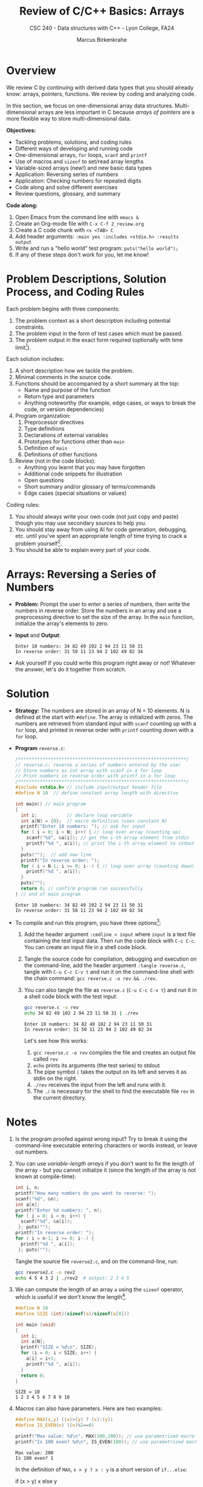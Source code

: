 #+TITLE: Review of C/C++ Basics: Arrays
#+AUTHOR: Marcus Birkenkrahe
#+SUBTITLE: CSC 240 - Data structures with C++ - Lyon College, FA24
#+STARTUP:overview hideblocks indent
#+OPTIONS: toc:1 num:1 ^:nil
#+PROPERTY: header-args:C++ :main yes :includes <iostream> :results output :exports both :noweb yes
#+PROPERTY: header-args:C :main yes :includes <stdio.h> :results output :exports both :noweb yes
* Overview

We review C by continuing with derived data types that you should
already know: arrays, pointers, functions. We review by coding and
analyzing code.

In this section, we focus on one-dimensional array data
structures. Multi-dimensional arrays are less important in C because
/arrays of pointers/ are a more flexible way to store multi-dimensional
data.

*Objectives:*
- Tackling problems, solutions, and coding rules
- Different ways of developing and running code
- One-dimensional arrays, =for= loops, =scanf= and =printf=
- Use of macros and =sizeof= to set/read array lengths
- Variable-sized arrays (new!) and new basic data types
- Application: Reversing series of numbers
- Application: Checking numbers for repeated digits
- Code along and solve different exercises
- Review questions, glossary, and summary

*Code along:*
1. Open Emacs from the command line with =emacs &=
2. Create an Org-mode file with =C-x C-f 2_review.org=
3. Create a C code chunk with =<s <TAB> C=
4. Add header arguments: ~:main yes :includes <stdio.h> :results output~
5. Write and run a "hello world" test program: =puts("hello world");=
6. If any of these steps don't work for you, let me know!

* Problem Descriptions, Solution Process, and Coding Rules

Each problem begins with three components:
1) The problem context as a short description including potential
   constraints.
2) The problem input in the form of test cases which must be passed.
3) The problem output in the exact form required (optionally with time
   limit[fn:1]).

Each solution includes:
1) A short description how we tackle the problem.
2) Minimal comments in the source code.
3) Functions should be accompanied by a short summary at the top:
   - Name and purpose of the function
   - Return type and parameters
   - Anything noteworthy (for example, edge cases, or ways to break
     the code, or version dependencies)
4) Program organization:
   1. Preprocessor directives
   2. Type definitions
   3. Declarations of external variables
   4. Prototypes for functions other than =main=
   5. Definition of =main=
   6. Definitions of other functions
5) Review (not in the code blocks):
   - Anything you learnt that you may have forgotten
   - Additional code snippets for illustration
   - Open questions
   - Short summary and/or glossary of terms/commands
   - Edge cases (special situations or values)

Coding rules:
1) You should always write your own code (not just copy and paste)
   though you may use secondary sources to help you.
2) You should stay away from using AI for code generation, debugging,
   etc. until you've spent an appropriate length of time trying to
   crack a problem yourself[fn:2].
3) You should be able to explain every part of your code.

* Arrays: Reversing a Series of Numbers

- *Problem:* Prompt the user to enter a series of numbers, then write
  the numbers in reverse order. Store the numbers in an array and use
  a preprocessing directive to set the size of the array. In the =main=
  function, initialize the array's elements to zero.

- *Input* and *Output*:
  #+begin_example
  Enter 10 numbers: 34 82 49 102 2 94 23 11 50 31
  In reverse order: 31 50 11 23 94 2 102 49 82 34
  #+end_example

- Ask yourself if you could write this program right away or not!
  Whatever the answer, let's do it together from scratch.

* Solution

- *Strategy:* The numbers are stored in an array of N = 10 elements. N
  is defined at the start with =#define=. The array is initialized with
  zeros. The numbers are retrieved from standard input with =scanf=
  counting up with a =for= loop, and printed in reverse order with
  =printf= counting down with a =for= loop.

- *Program* =reverse.c=:
  #+begin_src C :tangle reverse.c :main no :includes :cmdline < input
    /**************************************************************/
    // reverse.c: reverse a series of numbers entered by the user
    // Store numbers as int array with scanf in a for loop
    // Print numbers in reverse order with printf in a for loop
    /**************************************************************/
    #include <stdio.h> // include input/output header file
    #define N 10  // define constant array length with directive

    int main() // main program
    {
      int i;           // declare loop variable
      int a[N] = {0};  // macro definition (uses constant N)
      printf("Enter 10 numbers: "); // ask for input
      for ( i = 0; i < N; i++) { // loop over array (counting up)
        scanf("%d", &a[i]); // get the i-th array element from stdin
        printf("%d ", a[i]); // print the i-th array element to stdout
      }
      puts("");  // add new line
      printf("In reverse order: ");
      for ( i = N-1; i >= 0; i--) { // loop over array (counting down)
        printf("%d ", a[i]);
      }
      puts("");
      return 0; // confirm program ran successfully
    } // end of main program
  #+end_src

  #+RESULTS:
  : Enter 10 numbers: 34 82 49 102 2 94 23 11 50 31
  : In reverse order: 31 50 11 23 94 2 102 49 82 34

- To compile and run this program, you have three options[fn:3]:
  1. Add the header argument =:cmdline < input= where =input= is a text
     file containing the test input data. Then run the code block with
     =C-c C-c=. You can create an input file in a shell code block.
  2. Tangle the source code for compilation, debugging and execution
     on the command-line, add the header argument =:tangle reverse.c=,
     tangle with =C-u C-c C-v t= and run it on the command-line shell
     with the chain command: =gcc reverse.c -o rev && ./rev=.
  3. You can also tangle the file as ~reverse.c~ (=C-u C-c C-v t=) and run
     it in a shell code block with the test input:
     #+begin_src bash :results output :exports both
       gcc reverse.c -o rev
       echo 34 82 49 102 2 94 23 11 50 31 | ./rev
     #+end_src

     #+RESULTS:
     : Enter 10 numbers: 34 82 49 102 2 94 23 11 50 31
     : In reverse order: 31 50 11 23 94 2 102 49 82 34

     Let's see how this works:
     1) =gcc reverse.c -o rev= compiles the file and creates an output
        file called =rev=
     2) =echo= prints its arguments (the test series) to stdout
     3) The pipe symbol =|= takes the output on its left and serves it
        as stdin on the right.
     4) =./rev= receives the input from the left and runs with it.
     5) The =./= is necessary for the shell to find the executable file
        =rev= in the current directory.

* Notes

1. Is the program proofed against wrong input? Try to break it using
   the command-line executable entering characters or words instead,
   or leave out numbers.
2. You can use /variable-length arrays/ if you don't want to fix the
   length of the array - but you cannot initialize it (since the
   length of the array is not known at compile-time):
   #+begin_src C :tangle reverse2.c :main yes :includes <stdio.h> :results none :exports both
     int i, n;
     printf("How many numbers do you want to reverse: ");
     scanf("%d", &n);
     int a[n];
     printf("Enter %d numbers: ", n);
     for ( i = 0; i < n; i++) {
       scanf("%d", &a[i]);
      }; puts("");
     printf("In reverse order: ");
     for ( i = n-1; i >= 0; i--) {
       printf("%d ", a[i]);
      }; puts("");
   #+end_src

   Tangle the source file =reverse2.c=, and on the command-line, run:
   #+begin_src bash :results output :exports both
     gcc reverse2.c -o rev2
     echo 4 5 4 3 2 | ./rev2  # output: 2 3 4 5
   #+end_src
3. We can compute the length of an array =a= using the =sizeof=
   operator, which is useful if we don't know the length[fn:4].
   #+begin_src C :main no
     #define N 10
     #define SIZE (int)(sizeof(a)/sizeof(a[0]))

     int main (void)
     {
       int i;
       int a[N];
       printf("SIZE = %d\n", SIZE);
       for (i = 0; i < SIZE; i++) {
         a[i] = i+1;
         printf("%d ", a[i]);
       }
       return 0;
     }
   #+end_src

   #+RESULTS:
   : SIZE = 10
   : 1 2 3 4 5 6 7 8 9 10

4. Macros can also have parameters. Here are two examples:
   #+begin_src C
     #define MAX(x,y) ((x)>(y) ? (x):(y))
     #define IS_EVEN(n) ((n)%2==0)

     printf("Max value: %d\n", MAX(100,200)); // use parametrized macro
     printf("Is 100 even? %d\n", IS_EVEN(100)); // use parametrized macro
   #+end_src

   #+RESULTS:
   : Max value: 200
   : Is 100 even? 1

   In the definition of =MAX=, =x > y ? x : y= is a short version of
   =if...else=:
   #+begin_example C
   if (x > y)
      x
   else
      y
   #+end_example

   You can also use macros to create aliases for commands you're
   tired of typing, like =printf("%d\n",i);=
   #+begin_src C
     #define PRINT_INT(n) printf("%d\n",n);

     int i = 200, j = 100;
     PRINT_INT(i/j);
   #+end_src

   #+RESULTS:
   : 2

* Arrays: Checking a Number for Repeated Digits

- *Problem:* Checks whether any of the digits in a number appear more
  than once. After the user enters a number, the program prints either
  =Repeated digit= or =No repeated digit=:

- *Input* and *Output*:
  #+begin_example
  Enter a number: 28212
  Repeated digit
  #+end_example

- Ask yourself if you could write this program right away or not!
  Whatever the answer, let's do it together from scratch.

* Solution

- *Strategy*: The program uses an array of Boolean values =digits_seen= to
  keep track of which digits 0-9 xappear in a number. Initially, every
  element of the array is =false=. When given a number =n=, the program
  examines its digits one at a time, storing each into the =digit=
  variable, and then using it as an index into =digit_seen=. if
  =digit_seen[digit]= is =true=, then =digit= appears at least twice in
  =n=. If =digit_seen[digit]= is =false=, then =digit= has not been seen
  before, so the program sets =digit_seen[digit= to =true= and keeps
  going.

- *Program* =repdigit.c=:
  #+begin_src C :tangle repdigit.c :main no :includes :results none :exports both
    /*********************************************************/
    // repdigit.c: checks numbers for repeated digits.
    // Input: number with (without) repeated digits.
    // Output: Print "Repeated digit" or "No repeated digit."
    /*********************************************************/
    #include <stdbool.h> // defines `bool` type
    #include <stdio.h>

    int main(void)
    {
      // variable declarations and initialization
      bool digit_seen[10] = {false}; // initialized to zeros = false
      int digit;
      unsigned long int n; // an unsigned long integer type

      // getting user input
      printf("Enter a number: ");
      scanf("%lu", &n);
      puts("");

      // scan input number digit by digit
      while (n > 0) { // loop while n positive
        digit = n % 10; // example output: 28212 % 10 = 2
        if (digit_seen[digit]) // if true then digit repeats
          break; // leave loop
        digit_seen[digit] = true;
        n /= 10; // example output: (int) (28212/10) = (int) 2821.2 = 2821
      } // finishes when (int) single digit / 10 = 0

      // print result
      if (n > 0) // found repeat digit before scanning whole number
        printf("Repeated digit\n");
      else  // n = 0 means scanning finished = all digits seen
        printf("No repeated digit\n");

      return 0;
    }
  #+end_src

- Testing:
  #+begin_src bash :results output :exports both
    gcc repdigit.c -o rep
    echo 1987654321 | ./rep
  #+end_src

  #+RESULTS:
  : Enter a number:
  : Repeated digit

* Notes

1. Make sure you understand the algorithm:
   1) =digit_seen= is a Boolean vector of 10 values initialized to be
      =false= when none of the digits of =n= have been visited yet.
   2) The first =digit= is =n % 10=, that is the remainder of dividing =n=
      by 10. For example for 28212 = 2821 * 10 + 2, 28212 % 10 = 2.
   3) The array element corresponding to =digit = 2= is
      =digit_seen[digit] = digit_seen[2]=. It is 0 (=false=) if the
      digit has not been seen yet, and it is 1 (=true=) if it has been
      seen.
   4) In the latter case (1), the =break= command leads out of the
      =while= loop, because the answer "Are there any repeated digits"
      has been answered.
   5) In the former case (0), =digit_seen[true]= is now set to 1
      (because the digit has been seen), and we move on to the next
      digit: =n / 10= removes the last digit, e.g. =28212 / 10 = 2821.2=
      but =int(2821.2) = 2821=, and the loop starts over for the next
      digit.
   6) If the loop was left early because a repeated digit was found,
      =n > 0=, and ="Repeated digit"= is printed.
   7) If the loop ran through all digits, no repeated digits were
      found, and =n=0= because the last digit divided by 10 is smaller
      than 10, hence its integer part is 0, and =No repeated digit= is
      printed.

2. You don't need to load =<stdbool.h>=, you can also =#define= Boolean
   values and use C's =typedef= keyword to create a synonym for
   previously defined types:
   #+begin_src C :results none
     #define true 1
     #define false 0
     typedef int bool;
   #+end_src
3. C has a number of different =int= types. On a 64-bit machine,
   =unsigned long int= can hold positive whole numbers up to
   $18,446,744,073,709,551,615$. Do you know why that is?
   #+begin_quote
   The largest value is 2^64-1: 64 bits (or 8 words/bytes of 8 bit
   length) can be used to represent a value in binary number 0,1.

   For example, with 3 bits you can represent 2^3=8 values ranging
   from (000) to (111). Likewise, for an n-bit unsigned integer, the
   values range from 0 to 2^n-1. For n=64 that's the number given.

   Can you guess what the range of values will be for =long int=
   (which allows positive and negative integers)?[fn:5]
   #+end_quote
   #+begin_src C :main no
     #include <stdio.h>
     #include <limits.h> // contains definition of ULONG_MAX

     int main() {
       unsigned long int max_value = ULONG_MAX; // max value for unsigned
       // long int
       printf("The largest value for unsigned long int is: %lu\n", max_value);
       return 0;
     }
   #+end_src

   #+RESULTS:
   : The largest value for unsigned long int is: 18446744073709551615
4. To capture =unsigned long int= numbers, =scanf= requires the =%lu=
   format specification.

* Review questions

1. What constitutes a problem?
   #+begin_quote
   1) Problem context description with constraints.
   2) Input in the form of test cases that must be passed.
   3) Output in exact format with time limit (optional)
   #+end_quote

2. What does a solution include:
   #+begin_quote
   1) A solution strategy describing how you tackled the problem.
   2) Code comments, program and function headers.
   3) Standard program organization.
   4) Solution review with a discussion of edge cases.
   #+end_quote

3. What are the coding rules?
   #+begin_quote
   1) Write code yourself (minimize AI assistance)
   2) Give yourself time to understand and solve a problem.
   3) Be able to explain every part of your code.
   #+end_quote

4. What's a "macro" definition?
   #+begin_quote
   A macro is a directive for the preprocessor to define a constant or
   a name, e.g. =#define PI 3.14=, which is replaced everywhere in the
   code. There are also /parametrized/ or /function-like/ macros like
   =#define PRINT_INT(n) print("%d\n",n)=.
   #+end_quote

5. How can you run a C program in an Org-mode code block (provided the
   program compiles) if the program requires you to give one character
   as input?
   #+begin_quote
   Tangle the file with a header argument =:tangle main.c= and the
   keyboard commands =C-u C-c C-v t=; then create a shell (=bash=) code
   block. In this code block, compile the file and run it by piping
   the input to the executable, which must be called with the relative
   path:
   #+end_quote
   #+begin_example
      gcc main.c -o main
      echo 'a' | ./main
   #+end_example

6. What is a variable-length array? What are the constraints on a VLA?
   #+begin_quote
   A VLA is an array whose memory (aka length) is computed and
   allocated at runtime - for example, you can prompt the user for
   it. The primary restriction is that they cannot be
   initialized. Also, they can't have =static= storage duration.
   #+end_quote

7. What does the =(int)= do in the following preprocessor directive for
   an array =a=, and what is its output?
   #+begin_example C
     #define SIZE (int)(sizeof(a)/sizeof(a[0]))
   #+end_example
   #+begin_quote
   The directive defines =SIZE= so that wherever the compiler finds
   =SIZE=, it is replaced by =(int)(sizeof(a)/sizeof(a[0]))=. In this
   expression, the length of an array =a= is computed, and the result is
   converted into a (signed) integer because =sizeof= returns an
   =unsigned int=, to avoid compiler warnings.

   Another question might be: what if I change the name of the array
   from =b= to =a=? Then the macro does no longer apply and must be
   changed, or a parametrized macro has to be used: =#define
   SIZE(array) (int)(sizeof(a)/sizeof(a[0]))= which works with any
   array name.
   #+end_quote

* Exercises

Submit your solution as an Org-mode file. The code should pass the
test case, and the required output should be part of the Org-mode
file. Since user input is required, compile and run the file in a =bash=
code block.

1. Modify the =repdigit.c= program, which checked a number for repeated
   digits so that it shows which digits (if any) were repeated.

   Sample input and output:
   #+begin_example
   Enter a number: 939577
   Repeated digit(s): 7 9
   #+end_example
p
2. Modify the =repdigit.c= program, which checked a number for repeated
   digits so that it prints a table showing how many times each digit
   appears in the number:

   Sample input and output:
   #+begin_example
   Enter a number: 41271092
   Digit:        0  1  2  3  4  5  6  7  8  9
   Occurrences:  1  2  2  0  1  0  0  1  0  1
   #+end_example

3. Modify the =repdigit.c= program, which checked a number for repeated
   digits so that the user can enter more than one number to be tested
   for repeated digits. The program should terminate when the user
   enters a number that's less than or equal to 0.

* Glossary

| Term                  | Explanation                                                  |
|-----------------------+--------------------------------------------------------------|
| Array                 | A collection of contiguosly stored elements of the same type |
| Preprocessor          | Directives that provide instructions to the compiler.        |
| Macro                 | A fragment of code which is given a name.                    |
| =#define=               | Used to define macros or constants.                          |
| =sizeof=                | Operator that returns the size of a variable or datatype.    |
| =scanf=                 | Function to read formatted input from stdin.                 |
| =printf=                | Function to print formatted output to stdout.                |
| Loop                  | A programming construct that repeats a block of code.        |
| =for= loop              | A control flow statement for specifying iteration.           |
| Array length          | The number of elements in an array.                          |
| Variable-length array | An array where the length is determined at runtime.          |
| Compile-time          | The period when source code is being compiled.               |
| Runtime               | The period when a program is running.                        |
| Tangle                | Exporting source code from an Org-mode file.                 |
| =main= function         | The entry point of a C program.                              |
| =puts=                  | Function to print a string followed by a newline.            |
| =gcc=                   | GNU Compiler Collection, used to compile C programs.         |
| Command-line          | Interface for typing commands directly to the OS.            |
| Shell (=bash=)          | A program that interprets command-line input.                |
| Input                 | Data provided to a program for processing.                   |
| Output                | Data produced by a program.                                  |
| External variable     | Variable declared outside of any function.                   |
| Function              | A block of code that performs a specific task.               |
| Prototype             | Declaration of a function's interface.                       |
| Edge case             | A problem that occurs only in an extreme case                |
| Debugging             | The process of finding and resolving defects in software.    |
| Compilation           | The process of converting source code into executable code.  |
| =unsigned long int=     | Integer type that can hold a max value of 2^64-1             |
| =long int=              | Integer type that can hold a max value of (2^63-1)/2         |
| (=%lu) =%ld=             | Format specifier for (un)signed long integer values          |

* Summary

- Coding rules focus on understanding code, function summaries, and robustness.
- Proper program organization includes clear structure and minimal comments.
- The use of macros and =sizeof= ensures flexible and maintainable code.
- Using =sizeof= dynamically determines array size, enhancing robustness.
- Variable-sized arrays allow more flexible dynamic memory allocation.
- Besides =int= there are other data types like =unsigned long int=.
- Run Emacs code blocks in =bash= code blocks in the same Org-mode file.

* Sources

- C Programming by King (W W Norton, 2008), chapter 8

* Footnotes

[fn:1]"Time limit" is important if we're looking for the most
efficient code, which depends on the size of the data and the exact
use case, and is highly influenced by the chosen data structures.

[fn:2]An "appropriate amount of time trying to solve a problem" is
very personal - if you really want to learn this stuff, you need to
spend time mulling things over, perhaps for hours or even days. This
usually implies developing strategies for finding and absorbing
technical information - e.g. function or compiler documentation.

[fn:3]If this was R, Julia or Python (interpreted rather than compiled
languages), you'd have another open, namely opening the source file in
a dedicated buffer with =C-c '= and then running all or part of it in
the console (the R, Julia or Python shell), and returning to Org-mode
with =C-c C-k=.

[fn:4] =sizeof(a)= returns the size of =a= in bytes as an unsigned =int=. If
you divide by the byte-size of a single element, you get the number of
elements. We use =(int)= to cast the unsigned =int= of the =sizeof= result,
to avoid compiler warnings.

[fn:5]The range of values for signed long integers is (-2^63-1,2^63-1)
because one bit is lost for the sign, and there are now twice as many
numbers, so the maximum value on a 64-bit machine is (2^63-1)/2 or
4,611,686,018,427,387,904.
